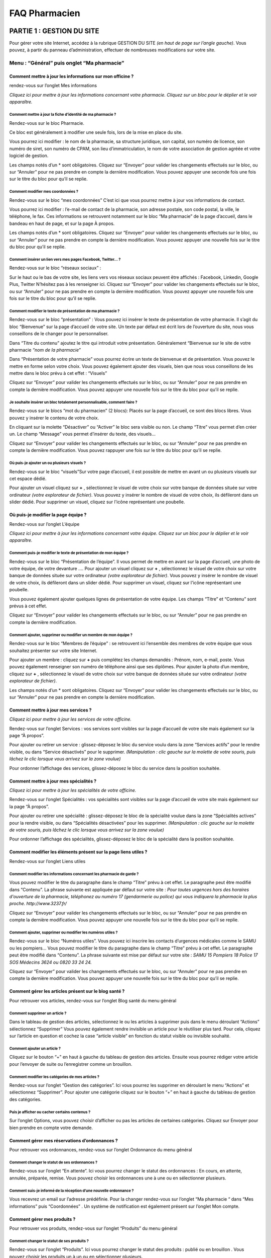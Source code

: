 FAQ Pharmacien
**************

PARTIE 1 : GESTION DU SITE
==========================

Pour gérer votre site Internet, accédez à la rubrique GESTION DU SITE *(en haut de page sur l’angle gauche)*.
Vous pouvez, à partir du panneau d’administration, effectuer de nombreuses modifications sur votre site.

Menu : “Général” puis onglet “Ma pharmacie”
-------------------------------------------

Comment mettre à jour les informations sur mon officine ?
.........................................................

rendez-vous sur l’onglet Mes informations

*Cliquez ici pour mettre à jour les informations concernant votre pharmacie.
Cliquez sur un bloc pour le déplier et le voir apparaître.*

Comment mettre à jour la fiche d’identité de ma pharmacie ?
"""""""""""""""""""""""""""""""""""""""""""""""""""""""""""

Rendez-vous sur le bloc Pharmacie.

Ce bloc est généralement à modifier une seule fois, lors de la mise en place du site.

Vous pourrez ici modifier : le nom de la pharmacie, sa structure juridique, son capital, son numéro de licence, son numéro de siret, son numéro de CPAM, son lieu d’immatriculation, le nom de votre association de gestion agréée et votre logiciel de gestion.

Les champs notés d’un * sont obligatoires.
Cliquez sur “Envoyer” pour valider les changements effectués sur le bloc, ou sur “Annuler” pour ne pas prendre en compte la dernière modification.
Vous pouvez appuyer une seconde fois une fois sur le titre du bloc pour qu’il se replie.

Comment modifier mes coordonnées ?
""""""""""""""""""""""""""""""""""

Rendez-vous sur le bloc “mes coordonnées”
C’est ici que vous pourrez mettre à jour vos informations de contact.

Vous pourrez ici modifier : l’e-mail de contact de la pharmacie, son adresse postale, son code postal, la ville, le téléphone, le fax.
Ces informations se retrouvent notamment sur le bloc “Ma pharmacie” de la page d’accueil, dans le bandeau en haut de page, et sur la page À propos.

Les champs notés d’un * sont obligatoires.
Cliquez sur “Envoyer” pour valider les changements effectués sur le bloc, ou sur “Annuler” pour ne pas prendre en compte la dernière modification.
Vous pouvez appuyer une nouvelle fois sur le titre du bloc pour qu’il se replie.

Comment insérer un lien vers mes pages Facebook, Twitter… ?
"""""""""""""""""""""""""""""""""""""""""""""""""""""""""""

Rendez-vous sur le bloc “réseaux sociaux” :

Sur le haut ou le bas de votre site, les liens vers vos réseaux sociaux peuvent être affichés :
Facebook, Linkedin, Google Plus, Twitter
N’hésitez pas à les renseigner ici.
Cliquez sur “Envoyer” pour valider les changements effectués sur le bloc, ou sur “Annuler” pour ne pas prendre en compte la dernière modification.
Vous pouvez appuyer une nouvelle fois une fois sur le titre du bloc pour qu’il se replie.

Comment modifier le texte de présentation de ma pharmacie ?
"""""""""""""""""""""""""""""""""""""""""""""""""""""""""""

Rendez-vous sur le bloc “présentation” :
Vous pouvez ici insérer le texte de présentation de votre pharmacie. Il s’agit du bloc “Bienvenue” sur la page d’accueil de votre site.
Un texte par défaut est écrit lors de l’ouverture du site, nous vous conseillons de le changer pour le personnaliser.

Dans “Titre du contenu” ajoutez le titre qui introduit votre présentation. Généralement “Bienvenue sur le site de votre pharmacie *“nom de la pharmacie”*

Dans “Présentation de votre pharmacie” vous pourrez écrire un texte de bienvenue et de présentation. Vous pouvez le mettre en forme selon votre choix. Vous pouvez également ajouter des visuels, bien que nous vous conseillons de les mettre dans le bloc prévu à cet effet : “Visuels”

Cliquez sur “Envoyer” pour valider les changements effectués sur le bloc, ou sur “Annuler” pour ne pas prendre en compte la dernière modification.
Vous pouvez appuyer une nouvelle fois sur le titre du bloc pour qu’il se replie.

Je souhaite insérer un bloc totalement personnalisable, comment faire ?
"""""""""""""""""""""""""""""""""""""""""""""""""""""""""""""""""""""""

Rendez-vous sur le blocs “mot du pharmacien” (2 blocs):
Placés sur la page d’accueil, ce sont des blocs libres. Vous pouvez y insérer le contenu de votre choix.

En cliquant sur la molette “Désactiver” ou “Activer” le bloc sera visible ou non.
Le champ “Titre” vous permet d’en créer un.
Le champ “Message” vous permet d’insérer du texte, des visuels...

Cliquez sur “Envoyer” pour valider les changements effectués sur le bloc, ou sur “Annuler” pour ne pas prendre en compte la dernière modification.
Vous pouvez rappuyer une fois sur le titre du bloc pour qu’il se replie.


Où puis-je ajouter un ou plusieurs visuels ?
""""""""""""""""""""""""""""""""""""""""""""

Rendez-vous sur le bloc “visuels”Sur votre page d’accueil, il est possible de mettre en avant un ou plusieurs visuels sur cet espace dédié.

Pour ajouter un visuel cliquez sur **+** , sélectionnez le visuel de votre choix sur votre banque de données située sur votre ordinateur *(votre explorateur de fichier)*.
Vous pouvez y insérer le nombre de visuel de votre choix, ils défileront dans un slider dédié.
Pour supprimer un visuel, cliquez sur l'icône représentant une poubelle.

Où puis-je modifier la page équipe ?
....................................

Rendez-vous sur l’onglet L’équipe

*Cliquez ici pour mettre à jour les informations concernant votre équipe.
Cliquez sur un bloc pour le déplier et le voir apparaître.*

Comment puis-je modifier le texte de présentation de mon équipe ?
"""""""""""""""""""""""""""""""""""""""""""""""""""""""""""""""""

Rendez-vous sur le bloc “Présentation de l’équipe”. Il vous permet de mettre en avant sur la page d’accueil, une photo de votre équipe, de votre devanture ….
Pour ajouter un visuel cliquez sur **+** , sélectionnez le visuel de votre choix sur votre banque de données située sur votre ordinateur *(votre explorateur de fichier)*.
Vous pouvez y insérer le nombre de visuel de votre choix, ils défileront dans un slider dédié.
Pour supprimer un visuel, cliquez sur l'icône représentant une poubelle.

Vous pouvez également ajouter quelques lignes de présentation de votre équipe.
Les champs “Titre” et “Contenu” sont prévus à cet effet.

Cliquez sur “Envoyer” pour valider les changements effectués sur le bloc, ou sur “Annuler” pour ne pas prendre en compte la dernière modification.


Comment ajouter, supprimer ou modifier un membre de mon équipe ?
""""""""""""""""""""""""""""""""""""""""""""""""""""""""""""""""

Rendez-vous sur le bloc “Membres de l’équipe” : se retrouvent ici l’ensemble des membres de votre équipe que vous souhaitez présenter sur votre site Internet.

Pour ajouter un membre : cliquez sur **+** puis complétez les champs demandés : Prénom, nom, e-mail, poste. Vous pouvez également renseigner son numéro de téléphone ainsi que ses diplômes.
Pour ajouter la photo d’un membre, cliquez sur **+** , sélectionnez le visuel de votre choix sur votre banque de données située sur votre ordinateur *(votre explorateur de fichier)*.

Les champs notés d’un * sont obligatoires.
Cliquez sur “Envoyer” pour valider les changements effectués sur le bloc, ou sur “Annuler” pour ne pas prendre en compte la dernière modification.

Comment mettre à jour mes services ?
....................................

*Cliquez ici pour mettre à jour les services de votre officine.*

Rendez-vous sur l’onglet Services : vos services sont visibles sur la page d’accueil de votre site mais également sur la page “À propos”.

Pour ajouter ou retirer un service : glissez-déposez le bloc du service voulu dans la zone “Services actifs” pour le rendre visible, ou dans “Service désactivés” pour le supprimer. *(Manipulation : clic gauche sur la molette de votre souris, puis lâchez le clic lorsque vous arrivez sur la zone voulue)*

Pour ordonner l’affichage des services, glissez-déposez le bloc du service dans la position souhaitée.


Comment mettre à jour mes spécialités ?
.......................................

*Cliquez ici pour mettre à jour les spécialités de votre officine.*

Rendez-vous sur l’onglet Spécialités : vos spécialités sont visibles sur la page d’accueil de votre site mais également sur la page “À propos”.

Pour ajouter ou retirer une spécialité : glissez-déposez le bloc de la spécialité voulue dans la zone “Spécialités actives” pour la rendre visible, ou dans “Spécialités désactivées” pour les supprimer. *(Manipulation : clic gauche sur la molette de votre souris, puis lâchez le clic lorsque vous arrivez sur la zone voulue)*

Pour ordonner l’affichage des spécialités, glissez-déposez le bloc de la spécialité dans la position souhaitée.

Comment modifier les éléments présent sur la page liens utiles  ?
.................................................................

Rendez-vous sur l’onglet Liens utiles

Comment modifier les informations concernant les pharmacie de garde ?
"""""""""""""""""""""""""""""""""""""""""""""""""""""""""""""""""""""

Vous pouvez modifier le titre du paragraphe dans le champ “Titre” prévu à cet effet.
Le paragraphe peut être modifié dans “Contenu”. La phrase suivante est appliquée par défaut sur votre site : *Pour toutes urgences hors des horaires d'ouverture de la pharmacie, téléphonez au numéro 17 (gendarmerie ou police) qui vous indiquera la pharmacie la plus proche. http://www.3237.fr/*

Cliquez sur “Envoyer” pour valider les changements effectués sur le bloc, ou sur “Annuler” pour ne pas prendre en compte la dernière modification.
Vous pouvez appuyer une nouvelle fois sur le titre du bloc pour qu’il se replie.

Comment ajouter, supprimer ou modifier les numéros utiles ?
"""""""""""""""""""""""""""""""""""""""""""""""""""""""""""

Rendez-vous sur le bloc “Numéros utiles”. Vous pouvez ici inscrire les contacts d’urgences médicales comme le SAMU ou les pompiers…
Vous pouvez modifier le titre du paragraphe dans le champ “Titre” prévu à cet effet.
Le paragraphe peut être modifié dans “Contenu”. La phrase suivante est mise par défaut sur votre site : *SAMU 15 Pompiers 18 Police 17 SOS Médecins 3624 ou 0820 33 24 24.*

Cliquez sur “Envoyer” pour valider les changements effectués sur le bloc, ou sur “Annuler” pour ne pas prendre en compte la dernière modification.
Vous pouvez appuyer une nouvelle fois sur le titre du bloc pour qu’il se replie.

Comment gérer les articles présent sur le blog santé ?
......................................................

Pour retrouver vos articles, rendez-vous sur l’onglet Blog santé du menu général

Comment supprimer un article ?
""""""""""""""""""""""""""""""

Dans le tableau de gestion des articles, sélectionnez le ou les articles à supprimer puis dans le menu déroulant “Actions” sélectionnez “Supprimer”
Vous pouvez également rendre invisible un article pour le réutiliser plus tard. Pour cela, cliquez sur l’article en question et cochez la case “article visible” en fonction du statut visible ou invisible souhaité.

Comment ajouter un article ?
""""""""""""""""""""""""""""

Cliquez sur le bouton “+” en haut à gauche du tableau de gestion des articles.
Ensuite vous pourrez rédiger votre article pour l’envoyer de suite ou l’enregistrer comme un brouillon.

Comment modifier les catégories de mes articles ?
"""""""""""""""""""""""""""""""""""""""""""""""""

Rendez-vous sur l’onglet “Gestion des catégories”. Ici vous pourrez les supprimer en déroulant le menu “Actions” et sélectionnez “Supprimer”. Pour ajouter une catégorie cliquez sur le bouton “+” en haut à gauche du tableau de gestion des catégories.

Puis je afficher ou cacher certains contenus ?
""""""""""""""""""""""""""""""""""""""""""""""

Sur l’onglet Options, vous pouvez choisir d’afficher ou pas les articles de certaines catégories. Cliquez sur Envoyer pour bien prendre en compte votre demande.

Comment gérer mes réservations d’ordonnances ?
..............................................

Pour retrouver vos ordonnances, rendez-vous sur l’onglet Ordonnance du menu général

Comment changer le statut de ses ordonnances ?
""""""""""""""""""""""""""""""""""""""""""""""

Rendez-vous sur l’onglet “En attente”. Ici vous pourrez changer le statut des ordonnances : En cours, en attente, annulée, préparée, remise. Vous pouvez choisir les ordonnances une à une ou en sélectionner plusieurs.

Comment suis-je informé de la réception d’une nouvelle ordonnance ?
"""""""""""""""""""""""""""""""""""""""""""""""""""""""""""""""""""

Vous recevrez un email sur l’adresse prédéfinie. Pour la changer rendez-vous sur l’onglet “Ma pharmacie “ dans “Mes informations” puis “Coordonnées” .
Un système de notification est également présent sur l’onglet Mon compte.

Comment gérer mes produits ?
............................

Pour retrouver vos produits, rendez-vous sur l’onglet “Produits” du menu général

Comment changer le statut de ses produits ?
"""""""""""""""""""""""""""""""""""""""""""

Rendez-vous sur l’onglet “Produits”. Ici vous pourrez changer le statut des produits : publié ou en brouillon . Vous pouvez choisir les produits un à un ou en sélectionner plusieurs.

Comment ajouter un produit / promotion ?
""""""""""""""""""""""""""""""""""""""""

Sur l’onglet Produit ou Promotion, cliquez sur le bouton ajout. Vous pourrez enregistrer votre produit pour le publier ou le mettre en attente dans les brouillons.

Comment modifier un produit / une promotion ?
"""""""""""""""""""""""""""""""""""""""""""""

Cliquez sur la ligne du produit/ de la promotion en question. Sur la page vous pouvez modifier le produit/la promotion.

Comment modifier mon thème graphique ?
......................................

*Le thème graphique concerne le design de votre site : le bandeau du haut, la typographie, les couleurs… Vous pouvez le changer dans cette partie.*

Rendez-vous dans le menu : “Outils” puis onglet “Thème graphique”
Si vous souhaitez changer votre thème, cliquez sur celui de votre choix. Chaque thème est disponible dans une ou plusieurs gammes de couleurs. Vous pouvez prévisualiser le thème en cliquant sur la gamme de couleur choisie. Pour valider le changement, cliquez sur “Changer le thème”.

Comment envoyer une newsletter ?
................................

Dans l’onglet Newsletter, cliquez sur le bouton d’ajout  à droite. Sur le premier onglet, “Contenu” vous pourrez rédiger la newsletter. Puis cliquez sur “Suivant” pour valider à qui vous souhaitez envoyer la newsletter.
Vous avez plusieurs choix de cibles possibles pour envoi. Cliquez sur suivant pour envoyer votre newsletter.
Dans historique, vous pourrez retrouver l’ensemble des newsletter envoyées.

Comment gérer ma base patients ?
................................

Sur l’onglet Patients du menu général,  vous trouverez l’ensemble de la base patient.

Comment puis-je consulter et télécharger mes factures ?
-------------------------------------------------------

*C’est ici que vous pourrez consulter et télécharger l’ensemble de vos factures relatives à votre site Pharminfo.fr*

Rendez-vous dans le menu : “Mon compte” puis sur l’onglet “Factures”
Vous pouvez rechercher la facture de votre choix selon tous les critères du tableau, il suffit de tapper votre recherche dans le champs libre correspondant au critère au dessus du tableau.
 Vous pouvez télécharger plusieurs factures en cochant celles de votre choix puis sélectionnez “Téléchargez la sélection” dans “Actions”.
Vous pouvez visualiser et imprimer une facture en cliquant sur celle de votre choix.


PARTIE 2 : INTERFACE D’ACCUEIL
==============================

Vous pouvez également effectuer des changements de présentation directement sur une page. Des interactions sont également possibles.

À quoi sert le bouton “besoin d’aide” ?
---------------------------------------

En cliquant sur ce bouton, et en confirmant votre demande, votre service client Pharminfo.fr est alerté de votre demande de rappel. Vous serez alors contacté durant nos horaires d’ouverture.

À quoi sert le bouton “Votre avis compte”
-----------------------------------------

Si vous souhaitez nous faire remonter une information, une remarque, une suggestion ou nous donner votre avis sur nos services, écrivez sur le champ texte prévu à cet effet puis cliquez sur envoyer.

Comment puis-je m’identifier ?
------------------------------

“Mon profil” ramène à l’interface de gestion du site, sur la page d’information du membre de l’équipe connecté.

Connexion / Déconnexion, vous permet de vous connecter ou déconnecter de votre site.

Où consulter les mentions légales et CGU sur mon site ?
-------------------------------------------------------

En bas de page de votre site, vous trouverez l’ensemble des éléments.

Comment puis-je modifier les modules sur ma page d’accueil ?
------------------------------------------------------------

Vous pouvez, directement sur la page d’accueil de votre site Internet, modifier la disposition et la taille des modules et choisir d’en afficher certains ou non.

Cliquez sur “Modifier les modules”
Sur le haut de page se trouvent tous les modules affichés sur la page d’accueil.
Les autres se trouvent en bas de page dans “Blocs désactivés”

Comment puis-je modifier la disposition des modules ?
-----------------------------------------------------

Glissez-déposez (clic gauche sur la molette de votre souris) sur la zone de votre choix.
Certains blocs ont la vignette “Version étroite”, cela veut dire qu’en cliquant sur cette mention, ils se redimensionnent à la moitié de la taille initiale.
Une fois replié, ces mêmes blocs portent la vignette “Version large”, cela veut dire qu’en cliquant sur cette mention, ils se redimensionnent sur toute la longueur de la page.

Comment puis-je désactiver un module ?
--------------------------------------

Glissez-déposez (clic gauche sur la molette de votre souris) sur la zone “Blocs désactivés.

Pour valider vos modifications, n’oubliez pas de cliquer sur “Enregistrer les modifications” en bas de page. Au contraire, pour annuler vos dernières actions, cliquez sur “Annuler”.
